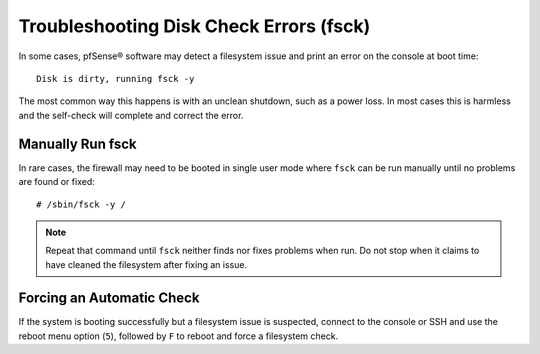Troubleshooting Disk Check Errors (fsck)
========================================

In some cases, pfSense® software may detect a filesystem issue and print
an error on the console at boot time::

  Disk is dirty, running fsck -y

The most common way this happens is with an unclean shutdown, such as a power
loss. In most cases this is harmless and the self-check will complete and
correct the error.

Manually Run fsck
-----------------

In rare cases, the firewall may need to be booted in single user mode where
``fsck`` can be run manually until no problems are found or fixed::

  # /sbin/fsck -y /

.. note:: Repeat that command until ``fsck`` neither finds nor fixes problems
   when run. Do not stop when it claims to have cleaned the filesystem after
   fixing an issue.

Forcing an Automatic Check
--------------------------

If the system is booting successfully but a filesystem issue is suspected,
connect to the console or SSH and use the reboot menu option (``5``), followed
by ``F`` to reboot and force a filesystem check.
